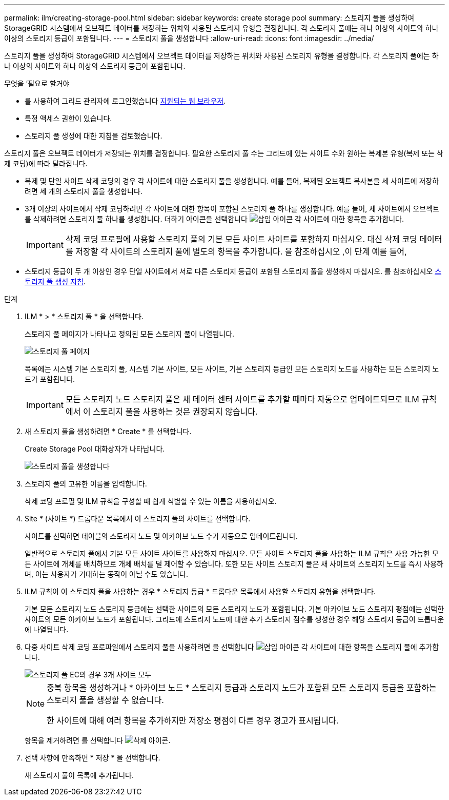 ---
permalink: ilm/creating-storage-pool.html 
sidebar: sidebar 
keywords: create storage pool 
summary: 스토리지 풀을 생성하여 StorageGRID 시스템에서 오브젝트 데이터를 저장하는 위치와 사용된 스토리지 유형을 결정합니다. 각 스토리지 풀에는 하나 이상의 사이트와 하나 이상의 스토리지 등급이 포함됩니다. 
---
= 스토리지 풀을 생성합니다
:allow-uri-read: 
:icons: font
:imagesdir: ../media/


[role="lead"]
스토리지 풀을 생성하여 StorageGRID 시스템에서 오브젝트 데이터를 저장하는 위치와 사용된 스토리지 유형을 결정합니다. 각 스토리지 풀에는 하나 이상의 사이트와 하나 이상의 스토리지 등급이 포함됩니다.

.무엇을 &#8217;필요로 할거야
* 를 사용하여 그리드 관리자에 로그인했습니다 xref:../admin/web-browser-requirements.adoc[지원되는 웹 브라우저].
* 특정 액세스 권한이 있습니다.
* 스토리지 풀 생성에 대한 지침을 검토했습니다.


스토리지 풀은 오브젝트 데이터가 저장되는 위치를 결정합니다. 필요한 스토리지 풀 수는 그리드에 있는 사이트 수와 원하는 복제본 유형(복제 또는 삭제 코딩)에 따라 달라집니다.

* 복제 및 단일 사이트 삭제 코딩의 경우 각 사이트에 대한 스토리지 풀을 생성합니다. 예를 들어, 복제된 오브젝트 복사본을 세 사이트에 저장하려면 세 개의 스토리지 풀을 생성합니다.
* 3개 이상의 사이트에서 삭제 코딩하려면 각 사이트에 대한 항목이 포함된 스토리지 풀 하나를 생성합니다. 예를 들어, 세 사이트에서 오브젝트를 삭제하려면 스토리지 풀 하나를 생성합니다. 더하기 아이콘을 선택합니다 image:../media/icon_plus_sign_black_on_white.gif["삽입 아이콘"] 각 사이트에 대한 항목을 추가합니다.
+

IMPORTANT: 삭제 코딩 프로필에 사용할 스토리지 풀의 기본 모든 사이트 사이트를 포함하지 마십시오. 대신 삭제 코딩 데이터를 저장할 각 사이트의 스토리지 풀에 별도의 항목을 추가합니다. 을 참조하십시오 ,이 단계 예를 들어,

* 스토리지 등급이 두 개 이상인 경우 단일 사이트에서 서로 다른 스토리지 등급이 포함된 스토리지 풀을 생성하지 마십시오. 를 참조하십시오 xref:guidelines-for-creating-storage-pools.adoc[스토리지 풀 생성 지침].


.단계
. ILM * > * 스토리지 풀 * 을 선택합니다.
+
스토리지 풀 페이지가 나타나고 정의된 모든 스토리지 풀이 나열됩니다.

+
image::../media/storage_pools_page.png[스토리지 풀 페이지]

+
목록에는 시스템 기본 스토리지 풀, 시스템 기본 사이트, 모든 사이트, 기본 스토리지 등급인 모든 스토리지 노드를 사용하는 모든 스토리지 노드가 포함됩니다.

+

IMPORTANT: 모든 스토리지 노드 스토리지 풀은 새 데이터 센터 사이트를 추가할 때마다 자동으로 업데이트되므로 ILM 규칙에서 이 스토리지 풀을 사용하는 것은 권장되지 않습니다.

. 새 스토리지 풀을 생성하려면 * Create * 를 선택합니다.
+
Create Storage Pool 대화상자가 나타납니다.

+
image::../media/create_storage_pool.png[스토리지 풀을 생성합니다]

. 스토리지 풀의 고유한 이름을 입력합니다.
+
삭제 코딩 프로필 및 ILM 규칙을 구성할 때 쉽게 식별할 수 있는 이름을 사용하십시오.

. Site * (사이트 *) 드롭다운 목록에서 이 스토리지 풀의 사이트를 선택합니다.
+
사이트를 선택하면 테이블의 스토리지 노드 및 아카이브 노드 수가 자동으로 업데이트됩니다.

+
일반적으로 스토리지 풀에서 기본 모든 사이트 사이트를 사용하지 마십시오. 모든 사이트 스토리지 풀을 사용하는 ILM 규칙은 사용 가능한 모든 사이트에 개체를 배치하므로 개체 배치를 덜 제어할 수 있습니다. 또한 모든 사이트 스토리지 풀은 새 사이트의 스토리지 노드를 즉시 사용하며, 이는 사용자가 기대하는 동작이 아닐 수도 있습니다.

. ILM 규칙이 이 스토리지 풀을 사용하는 경우 * 스토리지 등급 * 드롭다운 목록에서 사용할 스토리지 유형을 선택합니다.
+
기본 모든 스토리지 노드 스토리지 등급에는 선택한 사이트의 모든 스토리지 노드가 포함됩니다. 기본 아카이브 노드 스토리지 평점에는 선택한 사이트의 모든 아카이브 노드가 포함됩니다. 그리드에 스토리지 노드에 대한 추가 스토리지 점수를 생성한 경우 해당 스토리지 등급이 드롭다운에 나열됩니다.

. [[Entries]] 다중 사이트 삭제 코딩 프로파일에서 스토리지 풀을 사용하려면 을 선택합니다 image:../media/icon_plus_sign_black_on_white.gif["삽입 아이콘"] 각 사이트에 대한 항목을 스토리지 풀에 추가합니다.
+
image::../media/storage_pools_all_3_sites_for_ec.png[스토리지 풀 EC의 경우 3개 사이트 모두]

+
[NOTE]
====
중복 항목을 생성하거나 * 아카이브 노드 * 스토리지 등급과 스토리지 노드가 포함된 모든 스토리지 등급을 포함하는 스토리지 풀을 생성할 수 없습니다.

한 사이트에 대해 여러 항목을 추가하지만 저장소 평점이 다른 경우 경고가 표시됩니다.

====
+
항목을 제거하려면 를 선택합니다 image:../media/icon_nms_delete_new.gif["삭제 아이콘"].

. 선택 사항에 만족하면 * 저장 * 을 선택합니다.
+
새 스토리지 풀이 목록에 추가됩니다.


